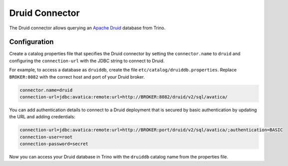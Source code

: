 ===============
Druid Connector
===============

The Druid connector allows querying an `Apache Druid <https://druid.apache.org/>`_
database from Trino.

Configuration
-------------

Create a catalog properties file that specifies the Druid connector by setting
the ``connector.name`` to ``druid`` and configuring the ``connection-url`` with
the JDBC string to connect to Druid.

For example, to access a database as ``druiddb``, create the file
``etc/catalog/druiddb.properties``. Replace ``BROKER:8082`` with the correct
host and port of your Druid broker.

.. code-block:: properties

    connector.name=druid
    connection-url=jdbc:avatica:remote:url=http://BROKER:8082/druid/v2/sql/avatica/

You can add authentication details to connect to a Druid deployment that is
secured by basic authentication by updating the URL and adding credentials:

.. code-block:: properties

    connection-url=jdbc:avatica:remote:url=http://BROKER:port/druid/v2/sql/avatica/;authentication=BASIC
    connection-user=root
    connection-password=secret

Now you can access your Druid database in Trino with the ``druiddb`` catalog
name from the properties file.
